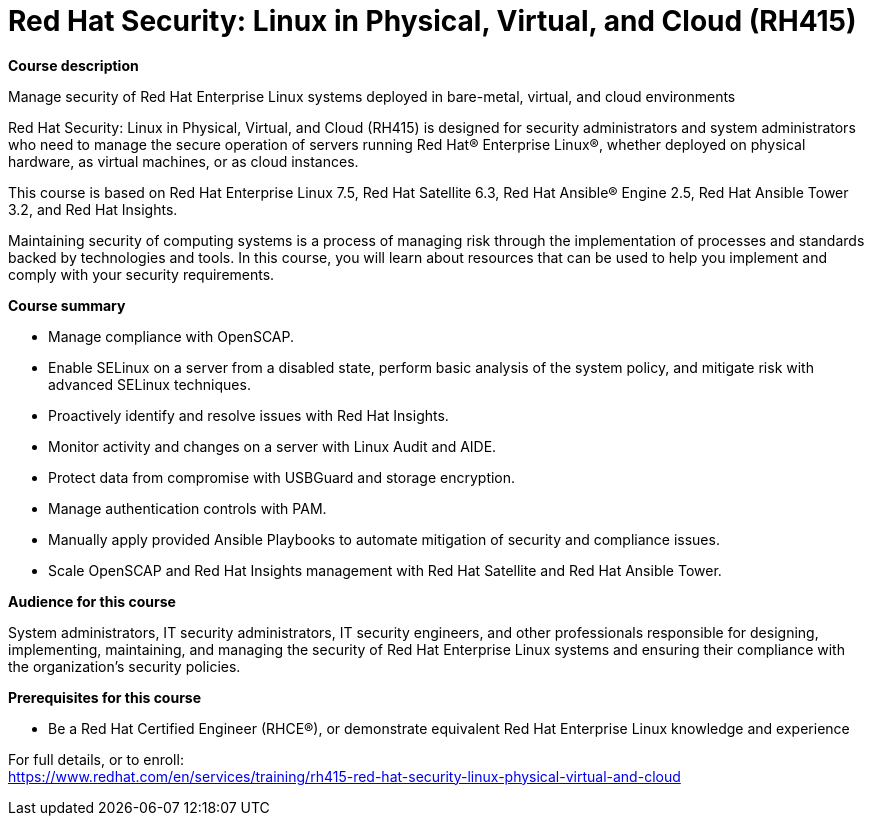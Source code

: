 = Red Hat Security: Linux in Physical, Virtual, and Cloud (RH415)


*Course description*

Manage security of Red Hat Enterprise Linux systems deployed in bare-metal, virtual, and cloud environments

Red Hat Security: Linux in Physical, Virtual, and Cloud (RH415) is designed for security administrators and system administrators who need to manage the secure operation of servers running Red Hat(R) Enterprise Linux(R), whether deployed on physical hardware, as virtual machines, or as cloud instances.

This course is based on Red Hat Enterprise Linux 7.5, Red Hat Satellite 6.3, Red Hat Ansible(R) Engine 2.5, Red Hat Ansible Tower 3.2, and Red Hat Insights.

Maintaining security of computing systems is a process of managing risk through the implementation of processes and standards backed by technologies and tools. In this course, you will learn about resources that can be used to help you implement and comply with your security requirements.

*Course summary*

* Manage compliance with OpenSCAP.
* Enable SELinux on a server from a disabled state, perform basic analysis of the system policy, and mitigate risk with advanced SELinux techniques.
* Proactively identify and resolve issues with Red Hat Insights.
* Monitor activity and changes on a server with Linux Audit and AIDE.
* Protect data from compromise with USBGuard and storage encryption.
* Manage authentication controls with PAM.
* Manually apply provided Ansible Playbooks to automate mitigation of security and compliance issues.
* Scale OpenSCAP and Red Hat Insights management with Red Hat Satellite and Red Hat Ansible Tower.

*Audience for this course*

System administrators, IT security administrators, IT security engineers, and other professionals responsible for designing, implementing, maintaining, and managing the security of Red Hat Enterprise Linux systems and ensuring their compliance with the organization's security policies.

*Prerequisites for this course*

* Be a Red Hat Certified Engineer (RHCE(R)), or demonstrate equivalent Red Hat Enterprise Linux knowledge and experience


For full details, or to enroll: +
https://www.redhat.com/en/services/training/rh415-red-hat-security-linux-physical-virtual-and-cloud
